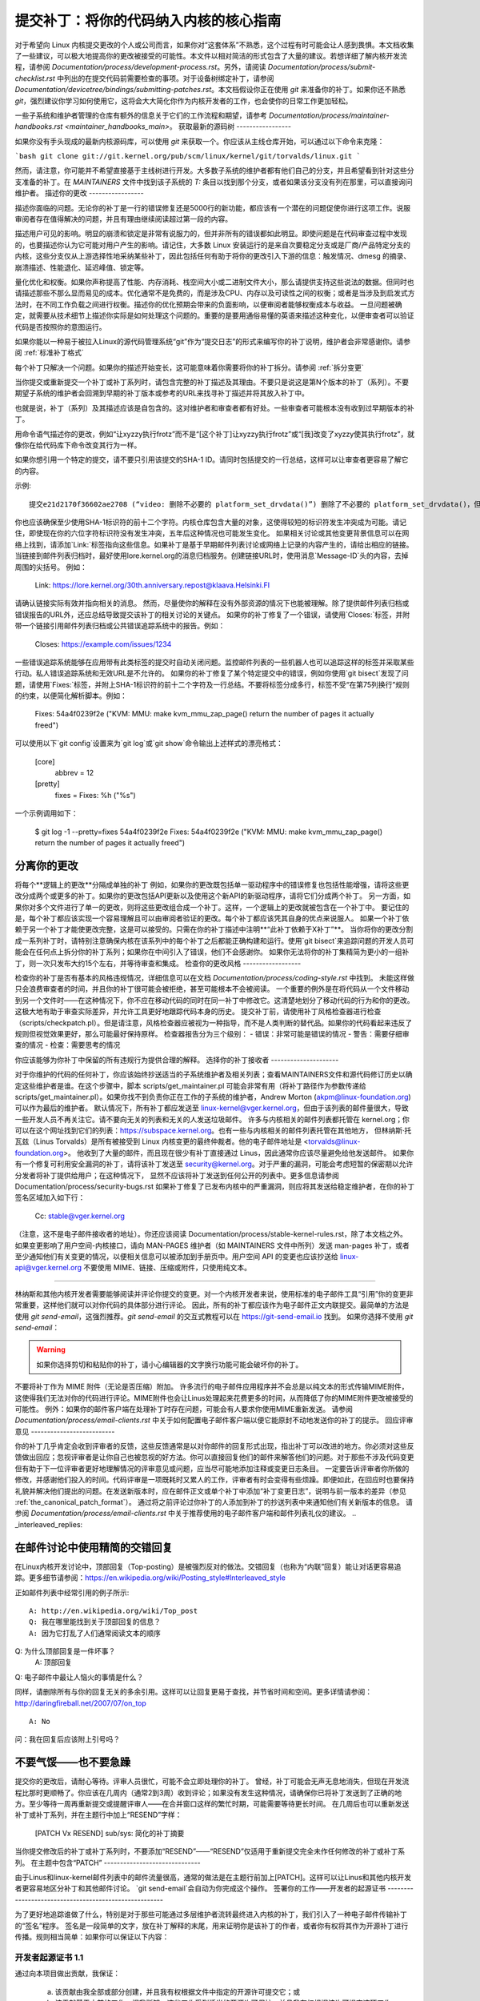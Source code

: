 提交补丁：将你的代码纳入内核的核心指南
================================================================================

对于希望向 Linux 内核提交更改的个人或公司而言，如果你对“这套体系”不熟悉，这个过程有时可能会让人感到畏惧。本文档收集了一些建议，可以极大地提高你的更改被接受的可能性。本文件以相对简洁的形式包含了大量的建议。若想详细了解内核开发流程，请参阅 `Documentation/process/development-process.rst`。另外，请阅读 `Documentation/process/submit-checklist.rst` 中列出的在提交代码前需要检查的事项。对于设备树绑定补丁，请参阅 `Documentation/devicetree/bindings/submitting-patches.rst`。本文档假设你正在使用 `git` 来准备你的补丁。如果你还不熟悉 `git`，强烈建议你学习如何使用它，这将会大大简化你作为内核开发者的工作，也会使你的日常工作更加轻松。

一些子系统和维护者管理的仓库有额外的信息关于它们的工作流程和期望，请参考 `Documentation/process/maintainer-handbooks.rst <maintainer_handbooks_main>`。
获取最新的源码树
-----------------

如果你没有手头现成的最新内核源码库，可以使用 `git` 来获取一个。你应该从主线仓库开始，可以通过以下命令来克隆：

```bash
git clone git://git.kernel.org/pub/scm/linux/kernel/git/torvalds/linux.git
```

然而，请注意，你可能并不希望直接基于主线树进行开发。大多数子系统的维护者都有他们自己的分支，并且希望看到针对这些分支准备的补丁。在 `MAINTAINERS` 文件中找到该子系统的 `T:` 条目以找到那个分支，或者如果该分支没有列在那里，可以直接询问维护者。
描述你的更改
-----------------

描述你面临的问题。无论你的补丁是一行的错误修复还是5000行的新功能，都应该有一个潜在的问题促使你进行这项工作。说服审阅者存在值得解决的问题，并且有理由继续阅读超过第一段的内容。

描述用户可见的影响。明显的崩溃和锁定是非常有说服力的，但并非所有的错误都如此明显。即使问题是在代码审查过程中发现的，也要描述你认为它可能对用户产生的影响。请记住，大多数 Linux 安装运行的是来自次要稳定分支或是厂商/产品特定分支的内核，这些分支仅从上游选择性地采纳某些补丁，因此包括任何有助于将你的更改引入下游的信息：触发情况、dmesg 的摘录、崩溃描述、性能退化、延迟峰值、锁定等。

量化优化和权衡。如果你声称提高了性能、内存消耗、栈空间大小或二进制文件大小，那么请提供支持这些说法的数据。但同时也请描述那些不那么显而易见的成本。优化通常不是免费的，而是涉及CPU、内存以及可读性之间的权衡；或者是当涉及到启发式方法时，在不同工作负载之间进行权衡。描述你的优化预期会带来的负面影响，以便审阅者能够权衡成本与收益。
一旦问题被确定，就需要从技术细节上描述你实际是如何处理这个问题的。重要的是要用通俗易懂的英语来描述这种变化，以便审查者可以验证代码是否按照你的意图运行。

如果你能以一种易于被拉入Linux的源代码管理系统“git”作为“提交日志”的形式来编写你的补丁说明，维护者会非常感谢你。请参阅 :ref:`标准补丁格式`

每个补丁只解决一个问题。如果你的描述开始变长，这可能意味着你需要将你的补丁拆分。请参阅 :ref:`拆分变更`

当你提交或重新提交一个补丁或补丁系列时，请包含完整的补丁描述及其理由。不要只是说这是第N个版本的补丁（系列）。不要期望子系统的维护者会回溯到早期的补丁版本或参考的URL来找寻补丁描述并将其放入补丁中。

也就是说，补丁（系列）及其描述应该是自包含的。这对维护者和审查者都有好处。一些审查者可能根本没有收到过早期版本的补丁。

用命令语气描述你的更改，例如“让xyzzy执行frotz”而不是“[这个补丁]让xyzzy执行frotz”或“[我]改变了xyzzy使其执行frotz”，就像你在给代码库下命令改变其行为一样。

如果你想引用一个特定的提交，请不要只引用该提交的SHA-1 ID。请同时包括提交的一行总结，这样可以让审查者更容易了解它的内容。

示例::

    提交e21d2170f36602ae2708 (“video: 删除不必要的 platform_set_drvdata()”) 删除了不必要的 platform_set_drvdata()，但留下了未使用的变量 "dev"，删除它。
你也应该确保至少使用SHA-1标识符的前十二个字符。内核仓库包含大量的对象，这使得较短的标识符发生冲突成为可能。请记住，即使现在你的六位字符标识符没有发生冲突，五年后这种情况也可能发生变化。
如果相关讨论或其他变更背景信息可以在网络上找到，请添加`Link:`标签指向这些信息。如果补丁是基于早期邮件列表讨论或网络上记录的内容产生的，请给出相应的链接。
当链接到邮件列表归档时，最好使用lore.kernel.org的消息归档服务。创建链接URL时，使用消息`Message-ID`头的内容，去掉周围的尖括号。
例如：

    Link: https://lore.kernel.org/30th.anniversary.repost@klaava.Helsinki.FI

请确认链接实际有效并指向相关的消息。
然而，尽量使你的解释在没有外部资源的情况下也能被理解。除了提供邮件列表归档或错误报告的URL外，还应总结导致提交该补丁的相关讨论的关键点。
如果你的补丁修复了一个错误，请使用`Closes:`标签，并附带一个链接引用邮件列表归档或公共错误追踪系统中的报告。例如：

    Closes: https://example.com/issues/1234

一些错误追踪系统能够在应用带有此类标签的提交时自动关闭问题。监控邮件列表的一些机器人也可以追踪这样的标签并采取某些行动。私人错误追踪系统和无效URL是不允许的。
如果你的补丁修复了某个特定提交中的错误，例如你使用`git bisect`发现了问题，请使用`Fixes:`标签，并附上SHA-1标识符的前十二个字符及一行总结。不要将标签分成多行，标签不受“在第75列换行”规则的约束，以便简化解析脚本。例如：

    Fixes: 54a4f0239f2e ("KVM: MMU: make kvm_mmu_zap_page() return the number of pages it actually freed")

可以使用以下`git config`设置来为`git log`或`git show`命令输出上述样式的漂亮格式：

    [core]
        abbrev = 12
    [pretty]
        fixes = Fixes: %h (\"%s\")
    
一个示例调用如下：

    $ git log -1 --pretty=fixes 54a4f0239f2e
    Fixes: 54a4f0239f2e ("KVM: MMU: make kvm_mmu_zap_page() return the number of pages it actually freed")

.. _split_changes:

分离你的更改
---------------------
将每个**逻辑上的更改**分隔成单独的补丁
例如，如果你的更改既包括单一驱动程序中的错误修复也包括性能增强，请将这些更改分成两个或更多的补丁。如果你的更改包括API更新以及使用这个新API的新驱动程序，请将它们分成两个补丁。
另一方面，如果你对多个文件进行了单一的更改，则将这些更改组合成一个补丁。这样，一个逻辑上的更改就被包含在一个补丁中。
要记住的是，每个补丁都应该实现一个容易理解且可以由审阅者验证的更改。每个补丁都应该凭其自身的优点来说服人。
如果一个补丁依赖于另一个补丁才能使更改完整，这是可以接受的。只需在你的补丁描述中注明**“此补丁依赖于X补丁”**。
当你将你的更改分割成一系列补丁时，请特别注意确保内核在该系列中的每个补丁之后都能正确构建和运行。使用`git bisect`来追踪问题的开发人员可能会在任何点上拆分你的补丁系列；如果你在中间引入了错误，他们不会感谢你。
如果你无法将你的补丁集精简为更小的一组补丁，则一次只发布大约15个左右，并等待审查和集成。
检查你的更改风格
------------------

检查你的补丁是否有基本的风格违规情况，详细信息可以在文档 `Documentation/process/coding-style.rst` 中找到。
未能这样做只会浪费审查者的时间，并且你的补丁很可能会被拒绝，甚至可能根本不会被阅读。
一个重要的例外是在将代码从一个文件移动到另一个文件时——在这种情况下，你不应在移动代码的同时在同一补丁中修改它。这清楚地划分了移动代码的行为和你的更改。这极大地有助于审查实际差异，并允许工具更好地跟踪代码本身的历史。
提交补丁前，请使用补丁风格检查器进行检查（scripts/checkpatch.pl）。但是请注意，风格检查器应被视为一种指导，而不是人类判断的替代品。如果你的代码看起来违反了规则但视觉效果更好，那么可能最好保持原样。
检查器报告分为三个级别：
- 错误：非常可能是错误的情况
- 警告：需要仔细审查的情况
- 检查：需要思考的情况

你应该能够为你补丁中保留的所有违规行为提供合理的解释。
选择你的补丁接收者
---------------------

对于你维护的代码的任何补丁，你应该始终抄送适当的子系统维护者及相关列表；查看MAINTAINERS文件和源代码修订历史以确定这些维护者是谁。在这个步骤中，脚本 scripts/get_maintainer.pl 可能会非常有用（将补丁路径作为参数传递给 scripts/get_maintainer.pl）。如果你找不到负责你正在工作的子系统的维护者，Andrew Morton (akpm@linux-foundation.org) 可以作为最后的维护者。
默认情况下，所有补丁都应发送至 linux-kernel@vger.kernel.org，但由于该列表的邮件量很大，导致一些开发人员不再关注它。请不要向无关的列表和无关的人发送垃圾邮件。
许多与内核相关的邮件列表都托管在 kernel.org；你可以在这个网址找到它们的列表：https://subspace.kernel.org。也有一些与内核相关的邮件列表托管在其他地方，
但林纳斯·托瓦兹（Linus Torvalds）是所有被接受到 Linux 内核变更的最终仲裁者。他的电子邮件地址是 <torvalds@linux-foundation.org>。
他收到了大量的邮件，而且现在很少有补丁直接通过 Linus，因此通常你应该尽量避免给他发送邮件。
如果你有一个修复可利用安全漏洞的补丁，请将该补丁发送至 security@kernel.org。对于严重的漏洞，可能会考虑短暂的保密期以允许分发者将补丁提供给用户；在这种情况下，
显然不应该将补丁发送到任何公开的列表中。更多信息请参阅 Documentation/process/security-bugs.rst
如果补丁修复了已发布内核中的严重漏洞，则应将其发送给稳定维护者，在你的补丁签名区域加入如下行：

  Cc: stable@vger.kernel.org

（注意，这不是电子邮件接收者的地址）。你还应该阅读 Documentation/process/stable-kernel-rules.rst，除了本文档之外。
如果变更影响了用户空间-内核接口，请向 MAN-PAGES 维护者（如 MAINTAINERS 文件中所列）发送 man-pages 补丁，或者至少通知他们有关变更的情况，以便相关信息可以被添加到手册页中。用户空间 API 的变更也应该抄送给 linux-api@vger.kernel.org
不要使用 MIME、链接、压缩或附件，只使用纯文本。

----------------------------------------------

林纳斯和其他内核开发者需要能够阅读并评论你提交的变更。对一个内核开发者来说，使用标准的电子邮件工具“引用”你的变更非常重要，这样他们就可以对你代码的具体部分进行评论。
因此，所有的补丁都应该作为电子邮件正文内联提交。最简单的方法是使用 `git send-email`，这强烈推荐。`git send-email` 的交互式教程可以在 https://git-send-email.io 找到。
如果你选择不使用 `git send-email`：

.. warning::
  
  如果你选择剪切和粘贴你的补丁，请小心编辑器的文字换行功能可能会破坏你的补丁。
不要将补丁作为 MIME 附件（无论是否压缩）附加。
许多流行的电子邮件应用程序并不会总是以纯文本的形式传输MIME附件，这使得我们无法对你的代码进行评论。MIME附件也会让Linus处理起来花费更多的时间，从而降低了你的MIME附件更改被接受的可能性。
例外：如果你的邮件客户端在处理补丁时存在问题，可能会有人要求你使用MIME重新发送。
请参阅 `Documentation/process/email-clients.rst` 中关于如何配置电子邮件客户端以便它能原封不动地发送你的补丁的提示。
回应评审意见
--------------------------

你的补丁几乎肯定会收到评审者的反馈，这些反馈通常是以对你邮件的回复形式出现，指出补丁可以改进的地方。你必须对这些反馈做出回应；忽视评审者是让你自己也被忽视的好方法。你可以直接回复他们的邮件来解答他们的问题。对于那些不涉及代码变更但有助于下一位评审者更好地理解情况的评审意见或问题，应当尽可能地添加注释或变更日志条目。
一定要告诉评审者你所做的修改，并感谢他们投入的时间。代码评审是一项既耗时又累人的工作，评审者有时会变得有些烦躁。即便如此，在回应时也要保持礼貌并解决他们提出的问题。在发送新版本时，应在邮件正文或单个补丁中添加“补丁变更日志”，说明与前一版本的差异（参见 :ref:`the_canonical_patch_format`）。
通过将之前评论过你补丁的人添加到补丁的抄送列表中来通知他们有关新版本的信息。
请参阅 `Documentation/process/email-clients.rst` 中关于推荐使用的电子邮件客户端和邮件列表礼仪的建议。
.. _interleaved_replies:

在邮件讨论中使用精简的交错回复
----------------------------------------------------
在Linux内核开发讨论中，顶部回复（Top-posting）是被强烈反对的做法。交错回复（也称为“内联”回复）能让对话更容易追踪。更多细节请参阅：https://en.wikipedia.org/wiki/Posting_style#Interleaved_style

正如邮件列表中经常引用的例子所示::

  A: http://en.wikipedia.org/wiki/Top_post
  Q: 我在哪里能找到关于顶部回复的信息？
  A: 因为它打乱了人们通常阅读文本的顺序
Q: 为什么顶部回复是一件坏事？
  A: 顶部回复
Q: 电子邮件中最让人恼火的事情是什么？

同样，请删除所有与你的回复无关的多余引用。这样可以让回复更易于查找，并节省时间和空间。更多详情请参阅：http://daringfireball.net/2007/07/on_top ::

  A: No
问：我在回复后应该附上引号吗？

.. _重发提醒:

不要气馁——也不要急躁
------------------------

提交你的更改后，请耐心等待。评审人员很忙，可能不会立即处理你的补丁。
曾经，补丁可能会无声无息地消失，但现在开发流程比那时更顺畅了。你应该在几周内（通常2到3周）收到评论；如果没有发生这种情况，请确保你已将补丁发送到了正确的地方。至少等待一周再重新提交或提醒评审人——在合并窗口这样的繁忙时期，可能需要等待更长时间。
在几周后也可以重新发送补丁或补丁系列，并在主题行中加上“RESEND”字样：

   [PATCH Vx RESEND] sub/sys: 简化的补丁摘要

当你提交修改后的补丁或补丁系列时，不要添加“RESEND”——“RESEND”仅适用于重新提交完全未作任何修改的补丁或补丁系列。
在主题中包含“PATCH”
------------------------------

由于Linus和linux-kernel邮件列表中的邮件流量很高，通常的做法是在主题行前加上[PATCH]。这样可以让Linus和其他内核开发者更容易地区分补丁和其他邮件讨论。
`git send-email`会自动为你完成这个操作。
签署你的工作——开发者的起源证书
------------------------------------------------------

为了更好地追踪谁做了什么，特别是对于那些可能通过多层维护者流转最终进入内核的补丁，我们引入了一种电子邮件传输补丁的“签名”程序。
签名是一段简单的文字，放在补丁解释的末尾，用来证明你是该补丁的作者，或者你有权将其作为开源补丁进行传播。规则相当简单：如果你可以保证以下内容：

开发者起源证书 1.1
^^^^^^^^^^^^^^^^^^^^^^^^^^^^^^^^^^^^^

通过向本项目做出贡献，我保证：

        (a) 该贡献由我全部或部分创建，并且我有权根据文件中指定的开源许可提交它；或

        (b) 该贡献基于之前的工作，据我所知，这些工作受到适当的开源许可保护，并且我有权根据该许可提交这项工作及其修改，无论这些修改是由我全部还是部分创建的（除非我被允许使用不同的许可），如文件中所示；或

        (c) 该贡献直接由其他人提供给我，此人已认证(a)，(b) 或 (c)，并且我没有对其进行修改；
(d) 我理解并同意本项目及贡献是公开的，并且贡献记录（包括我提交的所有个人信息，包括我的签名）将永久保存，并可按照本项目或涉及的开源许可进行重新分发
那么你只需添加一行文字表示：

	签署者：Random J Developer <random@developer.example.org>

使用已知的身份（抱歉，不接受匿名贡献）。
如果你使用`git commit -s`，这将自动为你完成。
### 翻译成中文：

#### 回退操作也应包含 "Signed-off-by"。`git revert -s` 会为你自动添加这一点。
有些人还在末尾添加额外的标签。目前这些标签会被忽略，但你可以这样做来标记公司内部的流程或仅仅指出关于批准的一些特殊细节。

任何在作者的 "Signed-off-by" 之后的进一步的 "Signed-off-by" 标签都是由处理和传递补丁的人添加的，但他们并未参与补丁的开发。"Signed-off-by" 链应当反映补丁传播到维护者并最终到达 Linus 的 **真实** 路径，其中第一个 "Signed-off-by" 条目标志着单一作者的主要创作权。

#### 何时使用 Acked-by:、Cc: 和 Co-developed-by：
--------------------------------------------------

"Signed-off-by:" 标签表明签署者参与了补丁的开发，或者他/她处于补丁的传递路径中。

如果某人并未直接参与补丁的准备或处理，但希望表明并记录他们对该补丁的认可，则可以要求在补丁的日志中添加 "Acked-by:" 行。

"Acked-by:" 常被受补丁影响代码的维护者使用，当该维护者既未贡献也未转发该补丁时。

"Acked-by:" 不像 "Signed-off-by:" 那样正式。它记录了认可者至少审查了补丁并表示接受。因此，补丁合并者有时会手动将认可者的 "是的，看起来不错" 转换为 "Acked-by:"（但请注意，通常最好直接请求明确的认可）。

"Acked-by:" 并不一定意味着对整个补丁的认可。

例如，如果一个补丁影响了多个子系统，并且有一个来自某个子系统维护者的 "Acked-by:"，那么这通常只表示对该维护者代码部分的认可。这里需要进行判断。

当有疑问时，人们应参考邮件列表归档中的原始讨论。
如果一个人有机会对某个补丁发表评论，但没有提供这样的评论，你可以选择性地在该补丁上添加一个“Cc:”标签。
这是唯一一个可以在被标注的人没有明确行动的情况下添加的标签——但它应该表明这个人已经收到了该补丁的副本。此标签记录了潜在感兴趣的各方已经被纳入讨论中。

共同开发-by: 表明该补丁是由多名开发者共同创建的；它用于向共同作者（除了通过 From: 标签归功的作者）给予认可，当几个人合作完成一个补丁时使用。由于共同开发-by: 指示作者身份，因此每个共同开发-by: 必须立即跟上相关共同作者的已签名-by:。标准的签名流程适用，即已签名-by: 标签的顺序应尽可能反映补丁的历史时间线，无论作者是通过 From: 还是共同开发-by: 归功。值得注意的是，最后一个已签名-by: 必须始终是提交该补丁的开发者的签名。

请注意，当 From: 作者也是电子邮件头部 From: 行中列出的同一人（和邮箱地址）时，From: 标签是可选的。

共同作者提交补丁的例子：

	<变更日志>

	共同开发-by: 第一共同作者 <first@coauthor.example.org>
	已签名-by: 第一共同作者 <first@coauthor.example.org>
	共同开发-by: 第二共同作者 <second@coauthor.example.org>
	已签名-by: 第二共同作者 <second@coauthor.example.org>
	已签名-by: 主要作者 <from@author.example.org>

共同开发作者提交补丁的例子：

	主要作者: 主要作者 <from@author.example.org>

	<变更日志>

	共同开发-by: 随机共同作者 <random@coauthor.example.org>
	已签名-by: 随机共同作者 <random@coauthor.example.org>
	已签名-by: 主要作者 <from@author.example.org>
	共同开发-by: 提交共同作者 <sub@coauthor.example.org>
	已签名-by: 提交共同作者 <sub@coauthor.example.org>

使用 Reported-by:、Tested-by:、Reviewed-by:、Suggested-by: 和 Fixes:

Reported-by 标签是为了表彰那些发现并报告错误的人，并希望这能激励他们在未来继续帮助我们。该标签适用于错误；请不要将其用于表彰功能请求。该标签后面应跟上指向报告的 Closes: 标签，除非该报告不在网络上公开。如果补丁只解决了报告中的部分问题，则可以使用 Link: 标签代替 Closes:。请注意，如果错误是在私下报告的，在使用 Reported-by 标签之前，请先征得许可。

Tested-by: 标签表明该补丁已经被所命名的人在某种环境下成功测试过。此标签告知维护者已经进行了一些测试，提供了定位未来补丁测试者的手段，并确保了对测试者的认可。

而 Reviewed-by: 表明该补丁经过审查并被认为可以接受，符合审查员的声明：

审查员的监督声明

通过提供我的 Reviewed-by: 标签，我声明：

	(a) 我已经对该补丁进行了技术审查，以评估其适当性和准备情况，是否适合纳入主线内核
	(b) 与该补丁相关的任何问题、疑虑或疑问都已反馈给提交者。我对提交者对我意见的回复感到满意
	(c) 尽管这个提交可能还有改进的地方，但我认为它目前是（1）对内核有价值的修改，并且（2）没有已知的问题会反对将其纳入
	(d) 虽然我已经审查了该补丁并且相信它是可靠的，但除非另有明确说明，否则我不对此补丁将在任何给定情况下实现其声明目的或正常运行做出任何保证或担保
审阅标签（Reviewed-by）表示对补丁的看法，认为它是对内核的适当修改，并且没有遗留严重的技术问题。任何感兴趣的审阅者（已经完成这项工作的人）都可以为补丁提供一个“已审阅”标签。这个标签既用于表彰审阅者，也向维护者表明该补丁经过了多大程度的审查。当由熟知该领域并进行彻底审查的审阅者提供的“已审阅”标签通常会增加你的补丁被纳入内核的可能性。
一旦在邮件列表中从测试者或审阅者处收到“已测试”和“已审阅”标签，作者在发送下一个版本时应将这些标签添加到相应的补丁中。但是，如果补丁在后续版本中发生了重大变化，这些标签可能不再适用，因此应将其删除。
通常，移除某人的“已测试”或“已审阅”标签应在补丁变更日志中提及（在“---”分隔符之后）。
“建议者”标签表明补丁的想法是由所列人员提出的，并确保该想法的提出者得到认可。请注意，未经报告者的许可不应添加此标签，特别是当这个想法并非公开发布的情况下。话虽如此，如果我们认真地给予想法提出者以认可，他们将来可能会受到鼓舞再次帮助我们。
“修复”标签表明该补丁修复了之前提交中的一个问题。它被用来方便确定错误的起源，这有助于审核修复补丁。此标签还帮助稳定内核团队判断哪些稳定内核版本应该接受您的修复。这是指示补丁所修复的bug的首选方法。更多详情请参见 :ref:`describe_changes`。
注意：附加“修复”标签并不会绕过稳定内核规则流程，也不能免除所有稳定补丁候选都必须抄送至 stable@vger.kernel.org 的要求。更多信息，请阅读 Documentation/process/stable-kernel-rules.rst。
_ _ _ _ _ _ _ _ _ _ _ _ _ _ _ _ _ _ _ _ _ _ _ _ _ _ _ _
**标准的补丁格式**

本节描述了补丁本身应该如何格式化。请注意，如果你将补丁存储在一个 `git` 仓库中，可以使用 `git format-patch` 来获得正确的补丁格式。然而，工具无法创建必要的文本内容，所以请继续阅读以下说明。
标准的补丁主题行格式如下所示：

    主题: [PATCH 001/123] 子系统: 概要描述

标准的补丁消息正文包含以下内容：

  - 一条“发件人”行，指定补丁作者，后跟一个空行（仅当发送补丁的人不是作者时需要）
- 解释性正文，每行不超过75个字符，这部分内容将被复制到永久变更日志中以描述此补丁
- 一个空行
- 上文描述的 `Signed-off-by:` 行，这些行也会被加入到变更日志中。
- 一个仅包含 `---` 的标记行。
- 任何不适合放入变更日志的额外评论。
- 实际的补丁（`diff` 输出）。

主题行的格式使得按照主题行对邮件进行字母排序变得非常容易——几乎所有的邮件阅读器都支持这种功能——这是因为序列号是用零填充的，因此数值和字母排序是相同的。

邮件的主题中的 `子系统` 应该标识出内核中被修补的部分或子系统。

邮件的主题中的 `简要说明` 应该简洁地描述该邮件所含的补丁。`简要说明` 不应该是一个文件名。不要为整个补丁系列中的每个补丁使用相同的 `简要说明`（一个“补丁系列”是指一系列有序的、相关的补丁）。

请记住，你的邮件的 `简要说明` 成为了该补丁的全球唯一标识符。它会一直传播到 `git` 的变更日志中。`简要说明` 可能会在后续开发者讨论中被引用，讨论与该补丁相关的内容。人们可能想要通过谷歌搜索 `简要说明` 来阅读关于该补丁的讨论。当两三个月后，他们使用如 `gitk` 或 `git log --oneline` 这样的工具浏览可能成千上万的补丁时，这也将是他们快速看到的唯一内容。

基于以上原因，`简要说明` 必须不超过 70-75 个字符，并且必须描述补丁改变了什么，以及为什么这个补丁可能是必要的。既要简洁又要描述全面是很具挑战性的，但这就是一个好的总结应当做到的。

`简要说明` 前面可以加上方括号内的标签：“Subject: [PATCH <tag>...] <简要说明>”。这些标签不被视为 `简要说明` 的一部分，但是它们描述了如何处理这个补丁。常见的标签可能包括版本描述符，如果针对反馈发送了多个版本的补丁（例如，“v1, v2, v3”），或者 “RFC” 来表示请求评论。
如果一系列补丁中共有四个补丁，各个补丁可以这样编号：1/4、2/4、3/4、4/4。这样做可以确保开发者理解这些补丁应该按什么顺序应用，并且他们已经审查或应用了该系列中的所有补丁。
以下是一些良好的主题示例：

    主题: [PATCH 2/5] ext2: 提升位图搜索的可扩展性
    主题: [PATCH v2 01/27] x86: 修正eflags追踪问题
    主题: [PATCH v2] sub/sys: 简化后的补丁概要
    主题: [PATCH v2 M/N] sub/sys: 简化后的补丁概要

“From”行必须是消息正文的第一行，其格式为：

        From: 补丁作者 <author@example.com>

“From”行指定了在永久变更日志中将被记录为补丁作者的人。如果缺少“From”行，则会使用电子邮件头部中的“From:”行来确定变更日志中的补丁作者。
解释性正文将被提交到永久源代码变更日志中，因此应该让有能力的读者即使忘记了可能导致此补丁讨论的具体细节也能理解。包括补丁所解决故障的症状（如内核日志消息、oops消息等）对于那些可能在查找适用补丁时搜索提交日志的人来说尤其有用。文字应写得足够详细，以便几周、几个月甚至几年后阅读时，仍能给读者提供所需的信息来理解为什么创建了这个补丁。
如果一个补丁修复了一个编译错误，可能不需要包含所有的编译失败信息；只需包含足够的信息，以便有可能在搜索补丁时找到它。与“简短描述语句”一样，重要的是既要简洁又要具有描述性。
“---”标记行的主要作用是为补丁处理工具标记变更日志消息的结束位置。
在“---”标记之后的附加注释的一个良好用途是“diffstat”，以显示哪些文件发生了变化以及每份文件中插入和删除的行数。“diffstat”对于较大的补丁特别有用。如果您要在“---”标记后包含“diffstat”，请使用选项`-p 1 -w 70`，以便文件名从内核源代码树的顶部列出，不会占用太多水平空间（轻松地适应80列，也许带有一些缩进）。(``git``默认生成适当的diffstat)。

其他仅适用于当下或维护者而不适合永久变更日志的相关注释也应该放在这里。此类注释的一个好例子可能是“补丁变更日志”，它们描述了从v1版本到v2版本之间补丁的变化。
请将这些信息放在“---”分隔线**之后**。版本信息不是提交到git树中的变更日志的一部分。这是供审阅者的额外信息。如果将其放在提交标签之上，则需要手动交互来移除它。如果位于分隔线之下，则在应用补丁时会被自动移除：

  <提交消息>
  ..
Signed-off-by: 作者 <author@mail>
  ---
  V2 -> V3: 删除冗余的帮助函数
  V1 -> V2: 清理编码风格并解决了评审意见

  路径/至/文件 | 5+++--
  ..
更多关于正确补丁格式的详细信息，请参阅以下参考文献：
.. _backtraces:

提交消息中的回溯
^^^^^^^^^^^^^^^^^^^^^^^^^^^^^

回溯有助于记录导致问题的调用链。然而，并非所有回溯都有帮助。例如，早期启动时的调用链是独特的并且显而易见的。然而，逐字复制完整的dmesg输出会添加诸如时间戳、模块列表、寄存器和堆栈转储等分散注意力的信息。
因此，最有用的回溯应该从转储中提炼出相关信息，这样更容易聚焦于真正的问题所在。下面是一个经过恰当裁剪的回溯示例：

  未检查的MSR访问错误：向0xd51写入WRMSR（尝试写入0x0000000000000064）
  在rIP: 0xffffffffae059994 (native_write_msr+0x4/0x20)
  调用追踪：
  mba_wrmsr
  update_domains
  rdtgroup_mkdir

.. _明确回复至:

明确的In-Reply-To头
----------------------

在补丁中手动添加In-Reply-To:头（例如，在使用`git send-email`时）有助于将补丁与之前的讨论相关联，例如，将bug修复链接到包含bug报告的邮件。但是，对于多补丁系列，通常最好避免使用In-Reply-To:来链接到该系列的旧版本。这样可以防止多个补丁版本在邮件客户端中形成难以管理的引用森林。如果需要提供链接，你可以使用https://lore.kernel.org/重定向器（例如，在封面邮件文本中）来链接到补丁系列的早期版本。

提供基树信息
-------------------

当其他开发者收到你的补丁并开始审查过程时，他们必须知道你的工作基于哪个基本提交/分支，考虑到当前存在的大量维护者树。再次注意上面解释的MAINTAINERS文件中的**T:**条目。
这对于自动化CI流程尤其重要，这些流程试图运行一系列测试以评估你的提交质量，然后再由维护者开始审查。
如果你使用`git format-patch`来生成你的补丁，你可以通过使用`--base`标志自动在提交中包含基树信息。最简单且最方便的方法是使用专题分支：

    $ git checkout -t -b my-topical-branch master
    分支 'my-topical-branch' 设置为跟踪本地分支 'master'
已切换到新分支 'my-topical-branch'

    [执行你的编辑和提交]

    $ git format-patch --base=auto --cover-letter -o outgoing/ master
    outgoing/0000-cover-letter.patch
    outgoing/0001-First-Commit.patch
    outgoing/..
当你打开`outgoing/0000-cover-letter.patch`进行编辑时，你会注意到它将在底部有`base-commit:`尾注，这为审阅者和CI工具提供了足够的信息，以便正确地执行`git am`而无需担心冲突：

    $ git checkout -b patch-review [base-commit-id]
    已切换到新分支 'patch-review'
    $ git am patches.mbox
    应用：First Commit
    应用：..
请参阅`man git-format-patch`获取有关此选项的更多信息。
.. note::

    `--base`功能是在git版本2.9.0中引入的。
如果你不使用git来格式化你的补丁，你仍然可以包含相同的`base-commit`尾注，以指示你的工作基于的树的提交哈希值。你应该将其添加到封面信或补丁系列的第一个补丁中，并且应该放置在`---`行下方或所有其他内容的最底部，紧接在你的电子邮件签名之前。
确保基提交位于官方维护者/主线树中，而不是某些仅对你可访问的内部树中——否则它将毫无价值。
参考文献
----------

安德鲁·莫顿, “完美的补丁” (tpp) 
<https://www.ozlabs.org/~akpm/stuff/tpp.txt>

杰夫·加尔齐克, “Linux 内核补丁提交格式”
<https://web.archive.org/web/20180829112450/http://linux.yyz.us/patch-format.html>

格雷格·克罗亚-哈特曼, “如何惹恼内核子系统维护者”
<http://www.kroah.com/log/linux/maintainer.html>

  <http://www.kroah.com/log/linux/maintainer-02.html>

  <http://www.kroah.com/log/linux/maintainer-03.html>

  <http://www.kroah.com/log/linux/maintainer-04.html>

  <http://www.kroah.com/log/linux/maintainer-05.html>

  <http://www.kroah.com/log/linux/maintainer-06.html>

内核文档/process/coding-style.rst

林纳斯·托瓦兹关于标准补丁格式的邮件:
  <https://lore.kernel.org/r/Pine.LNX.4.58.0504071023190.28951@ppc970.osdl.org>

安迪·克莱恩, “关于提交内核补丁”
  一些策略以提交困难或有争议的更改
<http://halobates.de/on-submitting-patches.pdf>
